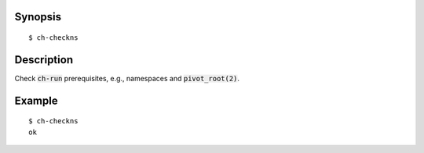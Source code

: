 Synopsis
========

::

  $ ch-checkns

Description
===========

Check :code:`ch-run` prerequisites, e.g., namespaces and :code:`pivot_root(2)`.

Example
=======

::

  $ ch-checkns
  ok
